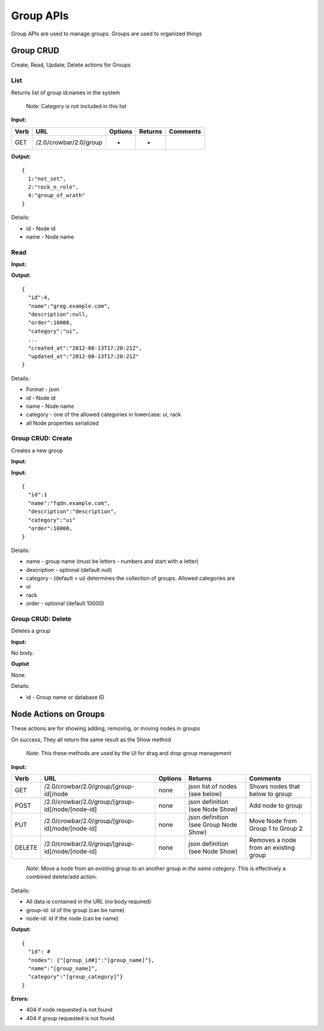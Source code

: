 Group APIs
~~~~~~~~~~

Group APIs are used to manage groups. Groups are used to organized
things

Group CRUD
^^^^^^^^^^

Create, Read, Update, Delete actions for Groups

List
''''

Returns list of group id:names in the system

    Note: Category is not included in this list

**Input:**

+--------+--------------------------+-----------+-----------+------------+
| Verb   | URL                      | Options   | Returns   | Comments   |
+========+==========================+===========+===========+============+
| GET    | /2.0/crowbar/2.0/group   | -         | -         |            |
+--------+--------------------------+-----------+-----------+------------+

**Output:**

::

    {
      1:"not_set",
      2:"rock_n_role",
      4:"group_of_wrath"
    }

Details:

-  id - Node id
-  name - Node name

Read
''''

**Input:**

+--------+-------------------------------+-------------------------------+-----------+------------+
| Verb   | URL                           | Options                       | Returns   | Comments   |
+========+===============================+===============================+===========+============+
| GET    | /2.0/crowbar/2.0/group/[id]   | id is the group ID or name.   | -         |
+--------+-------------------------------+-------------------------------+-----------+------------+

**Output:**

::

    {
      "id":4,
      "name":"greg.example.com",
      "description":null,
      "order":10000,
      "category":"ui",
      ...
      "created_at":"2012-08-13T17:20:21Z",
      "updated_at":"2012-08-13T17:20:21Z"
    }

Details:

-  Format - json
-  id - Node id
-  name - Node name
-  category - one of the allowed categories in lowercase: ui, rack
-  all Node properties serialized

Group CRUD: Create
''''''''''''''''''

Creates a new group

**Input:**

+--------+--------------------------+-----------------------------------+--------------------------+------------+
| Verb   | URL                      | Options                           | Returns                  | Comments   |
+========+==========================+===================================+==========================+============+
| POST   | /2.0/crowbar/2.0/node/   | json definition (see Node Show)   | must be a legal object   |
+--------+--------------------------+-----------------------------------+--------------------------+------------+

**Input:**

::

    { 
      "id":1
      "name":"fqdn.example.com",
      "description":"description",
      "category":"ui"
      "order":10000,
    }

Details:

-  name - group name (must be letters - numbers and start with a letter)
-  description - optional (default null)
-  category - (default = ui) determines the collection of groups.
   Allowed categories are
-  ui
-  rack
-  order - optional (default 10000)

Group CRUD: Delete
''''''''''''''''''

Deletes a group

**Input:**

+----------+-------------------------------+-----------------------+---------------------------------+------------+
| Verb     | URL                           | Options               | Returns                         | Comments   |
+==========+===============================+=======================+=================================+============+
| DELETE   | /2.0/crowbar/2.0/group/[id]   | Database ID or name   | must be an existing object ID   |
+----------+-------------------------------+-----------------------+---------------------------------+------------+

No body.

**Ouptut**

None.

Details:

-  id - Group name or database ID

Node Actions on Groups
^^^^^^^^^^^^^^^^^^^^^^

These actions are for showing adding, removing, or moving nodes in
groups

On success, They all return the same result as the Show method

    *Note*: This these methods are used by the UI for drag and drop
    group management

**Input:**

+----------+----------------------------------------------------+-----------+-----------------------------------------+-----------------------------------------+
| Verb     | URL                                                | Options   | Returns                                 | Comments                                |
+==========+====================================================+===========+=========================================+=========================================+
| GET      | /2.0/crowbar/2.0/group/[group-id]/node             | none      | json list of nodes (see below)          | Shows nodes that below to group         |
+----------+----------------------------------------------------+-----------+-----------------------------------------+-----------------------------------------+
| POST     | /2.0/crowbar/2.0/group/[group-id]/node/[node-id]   | none      | json definition (see Node Show)         | Add node to group                       |
+----------+----------------------------------------------------+-----------+-----------------------------------------+-----------------------------------------+
| PUT      | /2.0/crowbar/2.0/group/[group-id]/node/[node-id]   | none      | json definition (see Group Node Show)   | Move Node from Group 1 to Group 2       |
+----------+----------------------------------------------------+-----------+-----------------------------------------+-----------------------------------------+
| DELETE   | /2.0/crowbar/2.0/group/[group-id]/node/[node-id]   | none      | json definition (see Node Show)         | Removes a node from an existing group   |
+----------+----------------------------------------------------+-----------+-----------------------------------------+-----------------------------------------+

    *Note*: Move a node from an existing group to an another group *in
    the same category*. This is effectively a combined delete/add
    action.

Details:

-  All data is contained in the URL (no body required)
-  group-id: id of the group (can be name)
-  node-id: id if the node (can be name)

**Output:**

::

    {
      "id": #
      "nodes": {"[group_id#]":"[group_name]"},
      "name":"[group_name]",
      "category":"[group_category]"}
    }

**Errors:**

-  404 if node requested is not found
-  404 if group requested is not found

